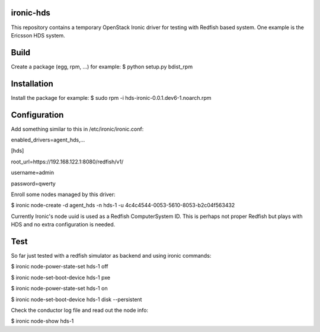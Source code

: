 ironic-hds
==========
This repository contains a temporary OpenStack Ironic driver for testing with Redfish based system.
One example is the Ericsson HDS system.

Build
=====

Create a package (egg, rpm, ...) for example:
$ python setup.py bdist_rpm

Installation
============

Install the package for example:
$ sudo rpm -i hds-ironic-0.0.1.dev6-1.noarch.rpm

Configuration
=============

Add something similar to this in /etc/ironic/ironic.conf:

enabled_drivers=agent_hds,...

[hds]

root_url=https://192.168.122.1:8080/redfish/v1/

username=admin

password=qwerty


Enroll some nodes managed by this driver:

$ ironic node-create -d agent_hds -n hds-1 -u 4c4c4544-0053-5610-8053-b2c04f563432

Currently Ironic's node uuid is used as a Redfish ComputerSystem ID. This is perhaps
not proper Redfish but plays with HDS and no extra configuration is needed.

Test
====

So far just tested with a redfish simulator as backend and using ironic commands:

$ ironic node-power-state-set hds-1 off

$ ironic node-set-boot-device hds-1 pxe

$ ironic node-power-state-set hds-1 on

$ ironic node-set-boot-device hds-1 disk --persistent

Check the conductor log file and read out the node info:

$ ironic node-show hds-1

